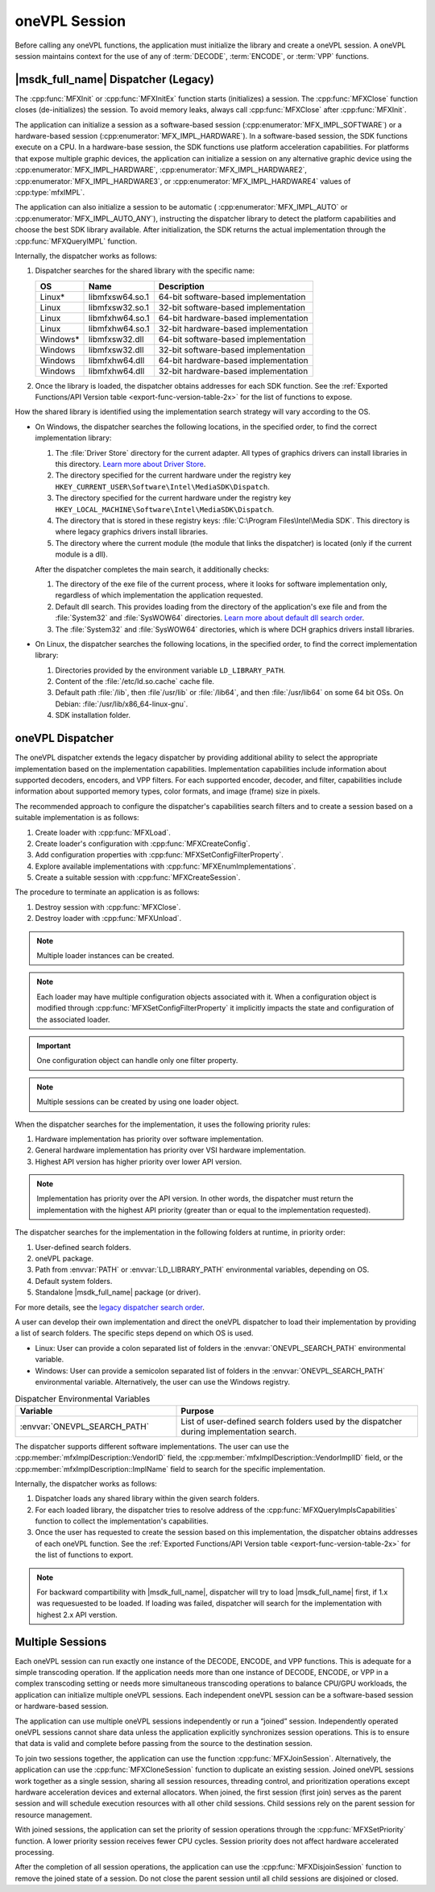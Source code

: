 .. SPDX-FileCopyrightText: 2019-2020 Intel Corporation
..
.. SPDX-License-Identifier: CC-BY-4.0

.. _sdk-session:

==============
oneVPL Session
==============

Before calling any oneVPL functions, the application must initialize the
library and create a oneVPL session. A oneVPL session maintains context for the
use of any of :term:`DECODE`, :term:`ENCODE`, or :term:`VPP` functions.

------------------------------------
|msdk_full_name| Dispatcher (Legacy)
------------------------------------

The :cpp:func:`MFXInit` or :cpp:func:`MFXInitEx` function starts (initializes)
a session. The :cpp:func:`MFXClose` function closes (de-initializes) the
session. To avoid memory leaks, always call :cpp:func:`MFXClose` after
:cpp:func:`MFXInit`.

The application can initialize a session as a software-based session
(:cpp:enumerator:`MFX_IMPL_SOFTWARE`) or a hardware-based session
(:cpp:enumerator:`MFX_IMPL_HARDWARE`). In a software-based session, the SDK
functions execute on a CPU. In a hardware-base session, the SDK functions
use platform acceleration capabilities. For platforms that expose multiple
graphic devices, the application can initialize a session on any
alternative graphic device using the :cpp:enumerator:`MFX_IMPL_HARDWARE`,
:cpp:enumerator:`MFX_IMPL_HARDWARE2`, :cpp:enumerator:`MFX_IMPL_HARDWARE3`, or
:cpp:enumerator:`MFX_IMPL_HARDWARE4` values of :cpp:type:`mfxIMPL`.

The application can also initialize a session to be automatic (
:cpp:enumerator:`MFX_IMPL_AUTO` or :cpp:enumerator:`MFX_IMPL_AUTO_ANY`),
instructing the dispatcher library to detect the platform capabilities and
choose the best SDK library available. After initialization, the SDK returns the
actual implementation through the :cpp:func:`MFXQueryIMPL` function.

Internally, the dispatcher works as follows:

#. Dispatcher searches for the shared library with the specific name:

   ========= =============== ====================================
   **OS**    **Name**        **Description**
   ========= =============== ====================================
   Linux\*   libmfxsw64.so.1 64-bit software-based implementation
   Linux     libmfxsw32.so.1 32-bit software-based implementation
   Linux     libmfxhw64.so.1 64-bit hardware-based implementation
   Linux     libmfxhw64.so.1 32-bit hardware-based implementation
   Windows\* libmfxsw32.dll  64-bit software-based implementation
   Windows   libmfxsw32.dll  32-bit software-based implementation
   Windows   libmfxhw64.dll  64-bit hardware-based implementation
   Windows   libmfxhw64.dll  32-bit hardware-based implementation
   ========= =============== ====================================

#. Once the library is loaded, the dispatcher obtains addresses for each SDK
   function. See the
   :ref:`Exported Functions/API Version table <export-func-version-table-2x>` for
   the list of functions to expose.

.. _legacy_search_order:

How the shared library is identified using the implementation search strategy
will vary according to the OS.

* On Windows, the dispatcher searches the following locations, in the specified
  order, to find the correct implementation library:

  #. The :file:`Driver Store` directory for the current adapter.
     All types of graphics drivers can install libraries in this directory. `Learn more about Driver Store <https://docs.microsoft.com/en-us/windows-hardware/drivers/install/driver-store>`__.
  #. The directory specified for the current hardware under the registry key
     ``HKEY_CURRENT_USER\Software\Intel\MediaSDK\Dispatch``.
  #. The directory specified for the current hardware under the registry key
     ``HKEY_LOCAL_MACHINE\Software\Intel\MediaSDK\Dispatch``.
  #. The directory that is stored in these registry keys: :file:`C:\Program Files\Intel\Media SDK`.
     This directory is where legacy graphics drivers install libraries.
  #. The directory where the current module (the module that links the dispatcher)
     is located (only if the current module is a dll).

  After the dispatcher completes the main search, it additionally checks:

  #. The directory of the exe file of the current process, where it looks for
     software implementation only, regardless of which implementation the
     application requested.
  #. Default dll search. This provides loading from the directory of the
     application's exe file and from the :file:`System32` and :file:`SysWOW64`
     directories. `Learn more about default dll search order <https://docs.microsoft.com/en-us/windows/win32/dlls/dynamic-link-library-search-order?redirectedfrom=MSDN#search-order-for-desktop-applications>`__.
  #. The :file:`System32` and :file:`SysWOW64` directories, which is where DCH
     graphics drivers install libraries.

* On Linux, the dispatcher searches the following locations, in the specified
  order, to find the correct implementation library:

  #. Directories provided by the environment variable ``LD_LIBRARY_PATH``.
  #. Content of the :file:`/etc/ld.so.cache` cache file.
  #. Default path :file:`/lib`, then :file`/usr/lib` or :file:`/lib64`, and then
     :file:`/usr/lib64` on some 64 bit OSs. On Debian: :file:`/usr/lib/x86_64-linux-gnu`.
  #. SDK installation folder.


-----------------
oneVPL Dispatcher
-----------------

The oneVPL dispatcher extends the legacy dispatcher by providing additional
ability to select the appropriate implementation based on the implementation
capabilities. Implementation capabilities include information about supported
decoders, encoders, and VPP filters. For each supported encoder, decoder, and
filter, capabilities include information about supported memory types, color
formats, and image (frame) size in pixels.

The recommended approach to configure the dispatcher's capabilities
search filters and to create a session based on a suitable implementation is as
follows:

#. Create loader with :cpp:func:`MFXLoad`.
#. Create loader's configuration with :cpp:func:`MFXCreateConfig`.
#. Add configuration properties with :cpp:func:`MFXSetConfigFilterProperty`.
#. Explore available implementations with :cpp:func:`MFXEnumImplementations`.
#. Create a suitable session with :cpp:func:`MFXCreateSession`.

The procedure to terminate an application is as follows:

#. Destroy session with :cpp:func:`MFXClose`.
#. Destroy loader with :cpp:func:`MFXUnload`.

.. note:: Multiple loader instances can be created.

.. note:: Each loader may have multiple configuration objects associated with it.
          When a configuration object is modified through :cpp:func:`MFXSetConfigFilterProperty`
          it implicitly impacts the state and configuration of the associated loader.

.. important:: One configuration object can handle only one filter property.

.. note:: Multiple sessions can be created by using one loader object.

When the dispatcher searches for the implementation, it uses the following
priority rules:

#. Hardware implementation has priority over software implementation.
#. General hardware implementation has priority over VSI hardware implementation.
#. Highest API version has higher priority over lower API version.

.. note:: Implementation has priority over the API version. In other words, the
          dispatcher must return the implementation with the highest API
          priority (greater than or equal to the implementation requested).

The dispatcher searches for the implementation in the following folders at
runtime, in priority order:

#. User-defined search folders.
#. oneVPL package.
#. Path from :envvar:`PATH` or :envvar:`LD_LIBRARY_PATH` environmental variables,
   depending on OS.
#. Default system folders.
#. Standalone |msdk_full_name| package (or driver).

For more details, see the `legacy dispatcher search order <legacy_search_order>`_.

A user can develop their own implementation and direct the oneVPL dispatcher to
load their implementation by providing a list of search folders. The specific
steps depend on which OS is used.

* Linux: User can provide a colon separated list of folders in the
  :envvar:`ONEVPL_SEARCH_PATH` environmental variable.
* Windows: User can provide a semicolon separated list of folders in the
  :envvar:`ONEVPL_SEARCH_PATH` environmental variable. Alternatively, the user
  can use the Windows registry.


.. list-table:: Dispatcher Environmental Variables
   :header-rows: 1
   :widths: 40 60

   * - **Variable**
     - **Purpose**
   * - :envvar:`ONEVPL_SEARCH_PATH`
     - List of user-defined search folders used by the dispatcher during implementation search.


The dispatcher supports different software implementations. The user can use
the :cpp:member:`mfxImplDescription::VendorID` field, the
:cpp:member:`mfxImplDescription::VendorImplID` field, or the
:cpp:member:`mfxImplDescription::ImplName` field to search for the specific
implementation.

Internally, the dispatcher works as follows:

#. Dispatcher loads any shared library within the given search folders.
#. For each loaded library, the dispatcher tries to resolve address of the
   :cpp:func:`MFXQueryImplsCapabilities` function to collect the implementation's
   capabilities.
#. Once the user has requested to create the session based on this implementation,
   the dispatcher obtains addresses of each oneVPL function. See the
   :ref:`Exported Functions/API Version table <export-func-version-table-2x>` for
   the list of functions to export.

.. note:: For backward compartibility with |msdk_full_name|, dispatcher will try to
          load |msdk_full_name| first, if 1.x was requesuested to be loaded. If loading
          was failed, dispatcher will search for the implementation with highest
          2.x API verstion.

-----------------
Multiple Sessions
-----------------

Each oneVPL session can run exactly one instance of the DECODE, ENCODE, and
VPP functions. This is adequate for a simple transcoding operation. If the
application needs more than one instance of DECODE, ENCODE, or VPP
in a complex transcoding setting or needs more simultaneous transcoding
operations to balance CPU/GPU workloads, the application can initialize multiple
oneVPL sessions. Each independent oneVPL session can be a software-based session or
hardware-based session.

The application can use multiple oneVPL sessions independently or run a “joined”
session. Independently operated oneVPL sessions cannot share data unless the
application explicitly synchronizes session operations. This is to ensure that
data is valid and complete before passing from the source to the destination
session.

To join two sessions together, the application can use the function
:cpp:func:`MFXJoinSession`. Alternatively, the application can use the
:cpp:func:`MFXCloneSession` function to duplicate an existing session. Joined
oneVPL sessions work together as a single session, sharing all session resources,
threading control, and prioritization operations except hardware acceleration
devices and external allocators. When joined, the first session (first join)
serves as the parent session and will schedule execution resources with all
other child sessions. Child sessions rely on the parent session for resource
management.

With joined sessions, the application can set the priority of session operations
through the :cpp:func:`MFXSetPriority` function. A lower priority session
receives fewer CPU cycles. Session priority does not affect hardware accelerated
processing.

After the completion of all session operations, the application can use the
:cpp:func:`MFXDisjoinSession` function to remove the joined state of a session.
Do not close the parent session until all child sessions are disjoined or closed.

